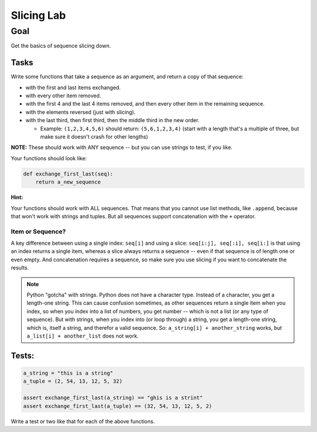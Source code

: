.. _exercise_slicing:

###########
Slicing Lab
###########

Goal
====

Get the basics of sequence slicing down.

Tasks
-----

Write some functions that take a sequence as an argument, and return a copy of that sequence:

* with the first and last items exchanged.
* with every other item removed.
* with the first 4 and the last 4 items removed, and then every other item in the remaining sequence.
* with the elements reversed (just with slicing).
* with the last third, then first third, then the middle third in the new order.

  - Example:   ``(1,2,3,4,5,6)`` should return: ``(5,6,1,2,3,4)`` (start with a length that's a multiple of three, but make sure it doesn't crash for other lengths)

**NOTE:** These should work with ANY sequence -- but you can use strings to test, if you like.

Your functions should look like:

.. code-block:: python

  def exchange_first_last(seq):
      return a_new_sequence


**Hint:**

Your functions should work with ALL sequences. That means that you cannot use list methods, like ``.append``, because that won't work with strings and tuples. But all sequences support concatenation with the ``+`` operator.

Item or Sequence?
.................

A key difference between using a single index: ``seq[i]`` and using a slice: ``seq[i:j], seq[:i], seq[i:]`` is that using an index returns a single item, whereas a slice always returns a sequence -- even if that sequence is of length one or even empty. And concatenation requires a sequence, so make sure you use slicing if you want to concatenate the results.

.. note:: Python "gotcha" with strings. Python does not have a character type. Instead of a character, you get a length-one string. This can cause confusion sometimes, as other sequences return a single item when you index, so when you index into a list of numbers, you get number -- which is not a list (or any type of sequence). But with strings, when you index into (or loop through) a string, you get a length-one string, which is, itself a string, and therefor a valid sequence. So: ``a_string[i] + another_string`` works, but ``a_list[i] + another_list`` does not work.



Tests:
------

.. code-block:: python

    a_string = "this is a string"
    a_tuple = (2, 54, 13, 12, 5, 32)

    assert exchange_first_last(a_string) == "ghis is a strint"
    assert exchange_first_last(a_tuple) == (32, 54, 13, 12, 5, 2)

Write a test or two like that for each of the above functions.
